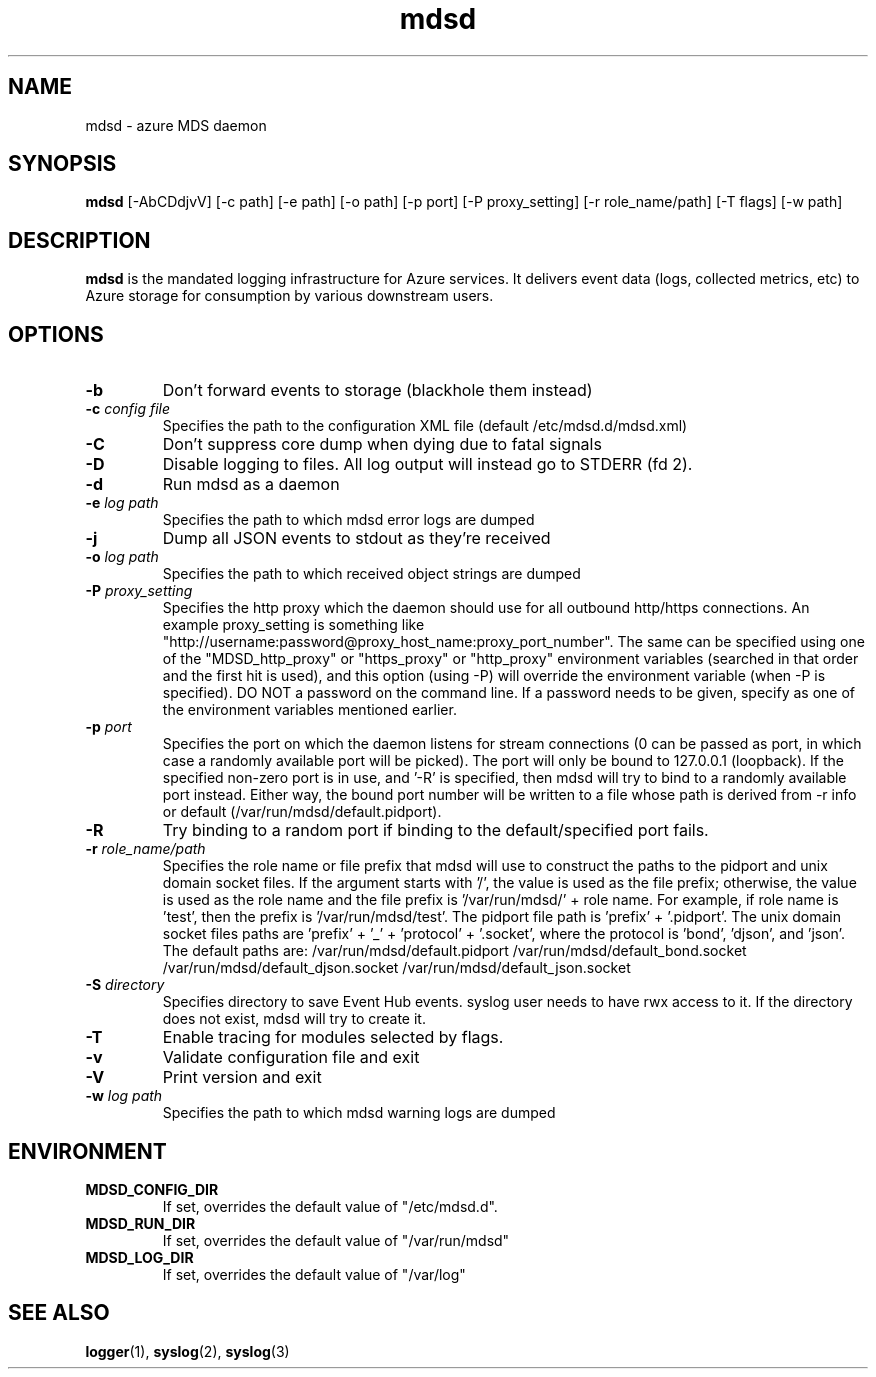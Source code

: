 .\"Created with GNOME Manpages Editor Wizard
.\"http://sourceforge.net/projects/gmanedit2
.TH mdsd 8 "August 28, 2017" "" "Azure MDS Daemon"

.SH NAME
mdsd \- azure MDS daemon

.SH SYNOPSIS
.B mdsd
.RI  "[-AbCDdjvV] [-c path] [-e path] [-o path] [-p port] [-P proxy_setting] [-r role_name/path] [-T flags] [-w path]"
.br

.SH DESCRIPTION
.PP
\fBmdsd\fP is the mandated logging infrastructure for Azure services. It delivers event
data (logs, collected metrics, etc) to Azure storage for consumption by various
downstream users.

.SH OPTIONS
.TP
.BI "\-b"
Don't forward events to storage (blackhole them instead)
.TP
.BI "\-c " "config file"
Specifies the path to the configuration XML file (default /etc/mdsd.d/mdsd.xml)
.TP
.BI "\-C"
Don't suppress core dump when dying due to fatal signals
.TP
.BI "\-D"
Disable logging to files. All log output will instead go to STDERR (fd 2).
.TP
.BI "\-d"
Run mdsd as a daemon
.TP
.BI "\-e " "log path"
Specifies the path to which mdsd error logs are dumped
.TP
.BI "\-j"
Dump all JSON events to stdout as they're received
.TP
.BI "\-o " "log path"  
Specifies the path to which received object strings are dumped
.TP
.BI "\-P " "proxy_setting"
Specifies the http proxy which the daemon should use for all outbound http/https connections.
An example proxy_setting is something like "http://username:password@proxy_host_name:proxy_port_number".
The same can be specified using one of the "MDSD_http_proxy" or "https_proxy" or "http_proxy"
environment variables (searched in that order and the first hit is used), and this option (using -P)
will override the environment variable (when -P is specified). DO NOT a password on the command line.
If a password needs to be given, specify as one of the environment variables mentioned earlier.
.TP
.BI "\-p " "port"
Specifies the port on which the daemon listens for stream connections (0 can be passed
as port, in which case a randomly available port will be picked). The port will only be
bound to 127.0.0.1 (loopback).
If the specified non-zero port is in use, and '-R' is specified, then mdsd will try to bind
to a randomly available port instead. Either way, the bound port number will be written to a
file whose path is derived from -r info or default (/var/run/mdsd/default.pidport).
.TP
.BI "\-R "
Try binding to a random port if binding to the default/specified port fails.
.TP
.BI "\-r " "role_name/path"
Specifies the role name or file prefix that mdsd will use to construct the paths to the
pidport and unix domain socket files. If the argument starts with '/', the value is
used as the file prefix; otherwise, the value is used as the role name and the file
prefix is '/var/run/mdsd/' + role name. For example, if role name is 'test', then the
prefix is '/var/run/mdsd/test'. The pidport file path is 'prefix' + '.pidport'. The
unix domain socket files paths are 'prefix' + '_' + 'protocol' + '.socket', where the
protocol is 'bond', 'djson', and 'json'.
The default paths are:
/var/run/mdsd/default.pidport
/var/run/mdsd/default_bond.socket
/var/run/mdsd/default_djson.socket
/var/run/mdsd/default_json.socket
.TP
.BI "\-S " "directory"
Specifies directory to save Event Hub events. syslog user needs to have rwx
access to it. If the directory does not exist, mdsd will try to create it.
.TP
.BI "\-T" 
Enable tracing for modules selected by flags.
.TP
.BI "\-v"
Validate configuration file and exit
.TP
.BI "\-V"
Print version and exit
.TP
.BI "\-w " "log path"
Specifies the path to which mdsd warning logs are dumped

.SH ENVIRONMENT
.TP
.BI "MDSD_CONFIG_DIR"
If set, overrides the default value of "/etc/mdsd.d".
.TP
.BI "MDSD_RUN_DIR"
If set, overrides the default value of "/var/run/mdsd"
.TP
.BI "MDSD_LOG_DIR"
If set, overrides the default value of "/var/log"

.SH "SEE ALSO"
.BR logger (1),
.BR syslog (2),
.BR syslog (3)
